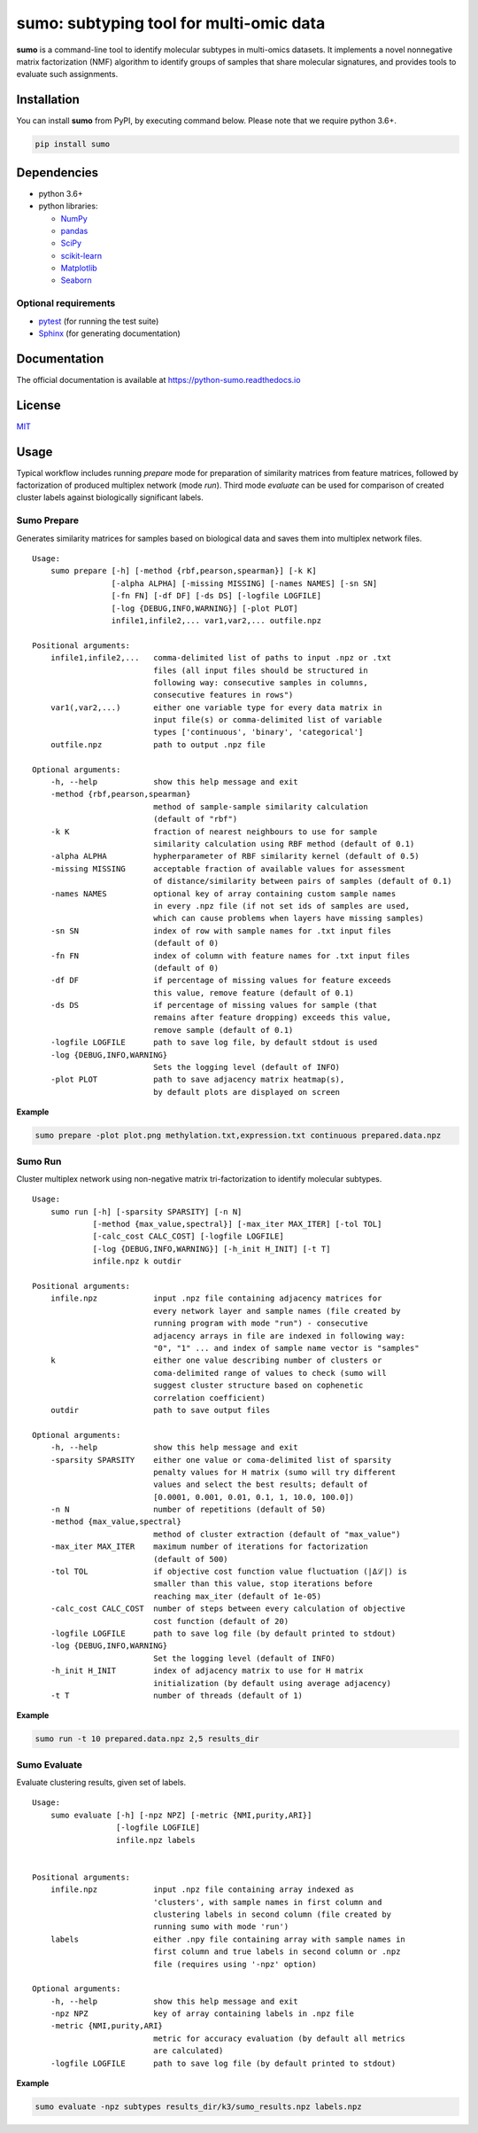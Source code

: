 sumo: subtyping tool for multi-omic data
========================================

|badge1| |badge2| |badge3|

.. |badge1| image:: https://travis-ci.org/ratan-lab/sumo.svg?branch=master
    :target: https://travis-ci.org/ratan-lab/sumo
.. |badge2| image:: https://img.shields.io/github/license/ratan-lab/sumo
    :alt: GitHub
.. |badge3| image:: https://readthedocs.org/projects/python-sumo/badge/?version=latest
    :target: https://python-sumo.readthedocs.io/en/latest/?badge=latest
    :alt: Documentation Status

.. inclusion-start-marker-do-not-remove

**sumo** is a command-line tool to identify molecular subtypes in multi-omics datasets.
It implements a novel nonnegative matrix factorization (NMF) algorithm to identify groups of samples that share
molecular signatures, and provides tools to evaluate such assignments.

Installation
------------
You can install **sumo** from PyPI, by executing command below. Please note that we require python 3.6+.

.. code:: sh

    pip install sumo

Dependencies
------------

-  python 3.6+
-  python libraries:

   -  `NumPy <https://www.numpy.org>`__
   -  `pandas <https://pandas.pydata.org>`__
   -  `SciPy <https://www.scipy.org>`__
   -  `scikit-learn <https://scikit-learn.org>`__
   -  `Matplotlib <https://matplotlib.org>`__
   -  `Seaborn <https://seaborn.pydata.org>`__

Optional requirements
^^^^^^^^^^^^^^^^^^^^^

-  `pytest <http://pytest.org>`__ (for running the test suite)
-  `Sphinx <http://sphinx-doc.org>`__ (for generating documentation)

Documentation
-------------
The official documentation is available at https://python-sumo.readthedocs.io

License
-------

`MIT <LICENSE>`__


Usage
-----

Typical workflow includes running *prepare* mode for preparation of similarity
matrices from feature matrices, followed by factorization of produced multiplex network (mode *run*).
Third mode *evaluate* can be used for comparison of created cluster labels against biologically significant labels.

Sumo Prepare
^^^^^^^^^^^^
Generates similarity matrices for samples based on biological data and saves them into multiplex network files.

::

    Usage:
        sumo prepare [-h] [-method {rbf,pearson,spearman}] [-k K]
                     [-alpha ALPHA] [-missing MISSING] [-names NAMES] [-sn SN]
                     [-fn FN] [-df DF] [-ds DS] [-logfile LOGFILE]
                     [-log {DEBUG,INFO,WARNING}] [-plot PLOT]
                     infile1,infile2,... var1,var2,... outfile.npz

    Positional arguments:
        infile1,infile2,...   comma-delimited list of paths to input .npz or .txt
                              files (all input files should be structured in
                              following way: consecutive samples in columns,
                              consecutive features in rows")
        var1(,var2,...)       either one variable type for every data matrix in
                              input file(s) or comma-delimited list of variable
                              types ['continuous', 'binary', 'categorical']
        outfile.npz           path to output .npz file

    Optional arguments:
        -h, --help            show this help message and exit
        -method {rbf,pearson,spearman}
                              method of sample-sample similarity calculation
                              (default of "rbf")
        -k K                  fraction of nearest neighbours to use for sample
                              similarity calculation using RBF method (default of 0.1)
        -alpha ALPHA          hypherparameter of RBF similarity kernel (default of 0.5)
        -missing MISSING      acceptable fraction of available values for assessment
                              of distance/similarity between pairs of samples (default of 0.1)
        -names NAMES          optional key of array containing custom sample names
                              in every .npz file (if not set ids of samples are used,
                              which can cause problems when layers have missing samples)
        -sn SN                index of row with sample names for .txt input files
                              (default of 0)
        -fn FN                index of column with feature names for .txt input files
                              (default of 0)
        -df DF                if percentage of missing values for feature exceeds
                              this value, remove feature (default of 0.1)
        -ds DS                if percentage of missing values for sample (that
                              remains after feature dropping) exceeds this value,
                              remove sample (default of 0.1)
        -logfile LOGFILE      path to save log file, by default stdout is used
        -log {DEBUG,INFO,WARNING}
                              Sets the logging level (default of INFO)
        -plot PLOT            path to save adjacency matrix heatmap(s),
                              by default plots are displayed on screen

**Example**

.. code:: sh

    sumo prepare -plot plot.png methylation.txt,expression.txt continuous prepared.data.npz

Sumo Run
^^^^^^^^
Cluster multiplex network using non-negative matrix tri-factorization to identify molecular subtypes.

::

    Usage:
        sumo run [-h] [-sparsity SPARSITY] [-n N]
                 [-method {max_value,spectral}] [-max_iter MAX_ITER] [-tol TOL]
                 [-calc_cost CALC_COST] [-logfile LOGFILE]
                 [-log {DEBUG,INFO,WARNING}] [-h_init H_INIT] [-t T]
                 infile.npz k outdir

    Positional arguments:
        infile.npz            input .npz file containing adjacency matrices for
                              every network layer and sample names (file created by
                              running program with mode "run") - consecutive
                              adjacency arrays in file are indexed in following way:
                              "0", "1" ... and index of sample name vector is "samples"
        k                     either one value describing number of clusters or
                              coma-delimited range of values to check (sumo will
                              suggest cluster structure based on cophenetic
                              correlation coefficient)
        outdir                path to save output files

    Optional arguments:
        -h, --help            show this help message and exit
        -sparsity SPARSITY    either one value or coma-delimited list of sparsity
                              penalty values for H matrix (sumo will try different
                              values and select the best results; default of
                              [0.0001, 0.001, 0.01, 0.1, 1, 10.0, 100.0])
        -n N                  number of repetitions (default of 50)
        -method {max_value,spectral}
                              method of cluster extraction (default of "max_value")
        -max_iter MAX_ITER    maximum number of iterations for factorization
                              (default of 500)
        -tol TOL              if objective cost function value fluctuation (|Δℒ|) is
                              smaller than this value, stop iterations before
                              reaching max_iter (default of 1e-05)
        -calc_cost CALC_COST  number of steps between every calculation of objective
                              cost function (default of 20)
        -logfile LOGFILE      path to save log file (by default printed to stdout)
        -log {DEBUG,INFO,WARNING}
                              Set the logging level (default of INFO)
        -h_init H_INIT        index of adjacency matrix to use for H matrix
                              initialization (by default using average adjacency)
        -t T                  number of threads (default of 1)

**Example**

.. code:: sh

    sumo run -t 10 prepared.data.npz 2,5 results_dir

Sumo Evaluate
^^^^^^^^^^^^^
Evaluate clustering results, given set of labels.

::

    Usage:
        sumo evaluate [-h] [-npz NPZ] [-metric {NMI,purity,ARI}]
                      [-logfile LOGFILE]
                      infile.npz labels


    Positional arguments:
        infile.npz            input .npz file containing array indexed as
                              'clusters', with sample names in first column and
                              clustering labels in second column (file created by
                              running sumo with mode 'run')
        labels                either .npy file containing array with sample names in
                              first column and true labels in second column or .npz
                              file (requires using '-npz' option)

    Optional arguments:
        -h, --help            show this help message and exit
        -npz NPZ              key of array containing labels in .npz file
        -metric {NMI,purity,ARI}
                              metric for accuracy evaluation (by default all metrics
                              are calculated)
        -logfile LOGFILE      path to save log file (by default printed to stdout)

**Example**

.. code:: sh

    sumo evaluate -npz subtypes results_dir/k3/sumo_results.npz labels.npz

.. inclusion-end-marker-do-not-remove

.. Please refer to documentation for more detailed description of a method,
.. example usage cases and suggestions for data pre-preparation.
